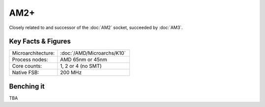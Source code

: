 ================
AM2+
================

Closely related to and successor of the :doc:`AM2` socket, succeeded by :doc:`AM3`.

Key Facts & Figures
====================

.. list-table::
   :widths: 50 75
   :header-rows: 0

   * - Microarchitecture:
     - :doc:`/AMD/Microarchs/K10`
   * - Process nodes:
     - AMD 65nm or 45nm
   * - Core counts:
     - 1, 2 or 4 (no SMT)
   * - Native FSB:
     - 200 MHz

Benching it
================

TBA